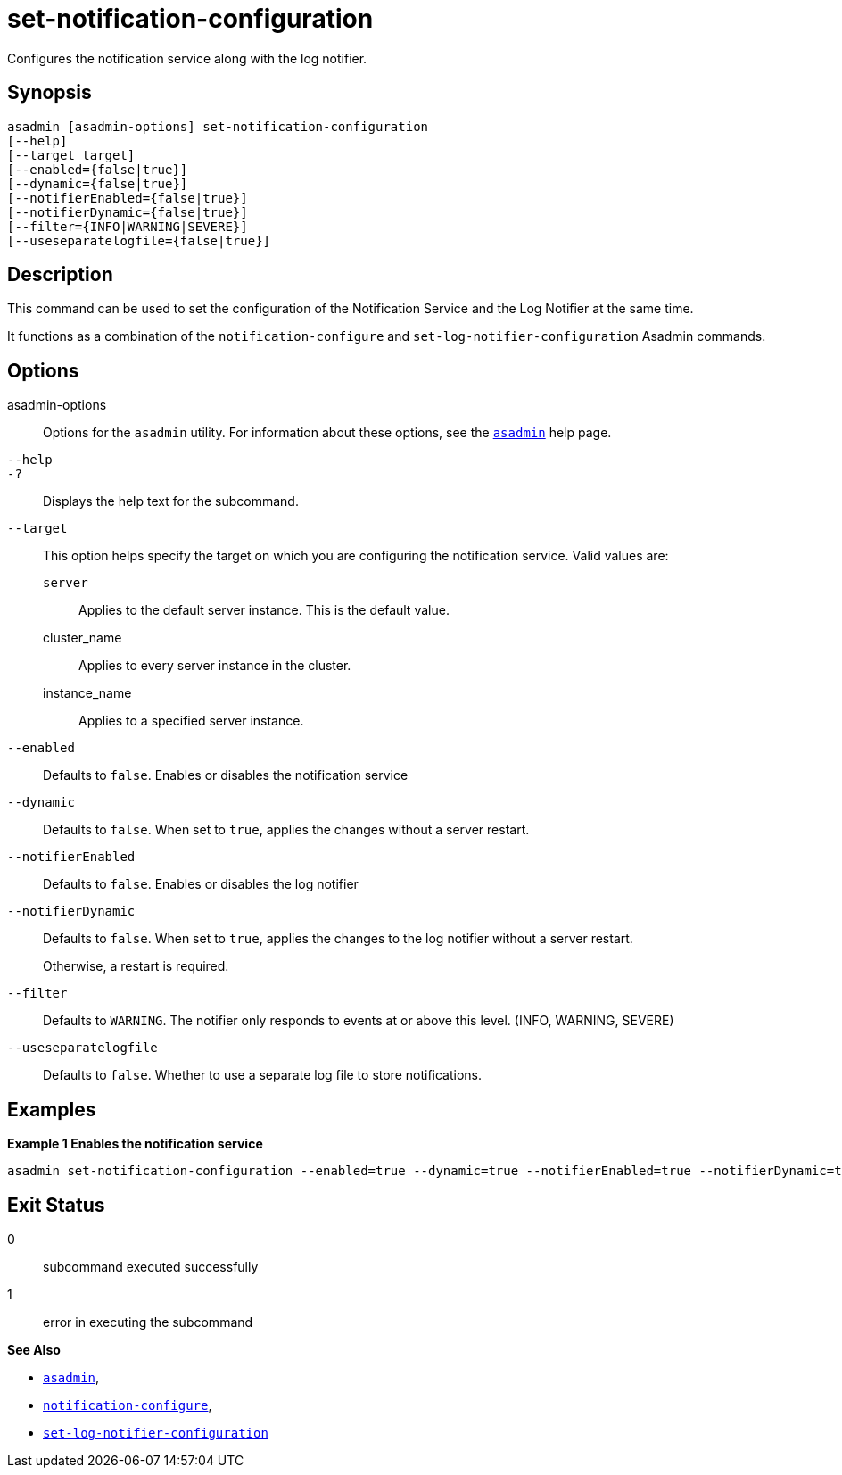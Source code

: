 [[set-notification-configuration]]
= set-notification-configuration

Configures the notification service along with the log notifier.

[[synopsis]]
== Synopsis

[source,shell]
----
asadmin [asadmin-options] set-notification-configuration
[--help]
[--target target]
[--enabled={false|true}]
[--dynamic={false|true}]
[--notifierEnabled={false|true}]
[--notifierDynamic={false|true}]
[--filter={INFO|WARNING|SEVERE}]
[--useseparatelogfile={false|true}]
----

[[description]]
== Description

This command can be used to set the configuration of the Notification Service and the Log Notifier at the same time.

It functions as a combination of the `notification-configure` and `set-log-notifier-configuration` Asadmin commands.

[[options]]
== Options

asadmin-options::
Options for the `asadmin` utility. For information about these options, see the xref:Technical Documentation/Payara Server Documentation/Command Reference/asadmin.adoc#asadmin-1m[`asadmin`] help page.
`--help`::
`-?`::
Displays the help text for the subcommand.
`--target`::
This option helps specify the target on which you are configuring the notification service. Valid values are: +
`server`;;
Applies to the default server instance. This is the default value.
cluster_name;;
Applies to every server instance in the cluster.
instance_name;;
Applies to a specified server instance.
`--enabled`::
Defaults to `false`. Enables or disables the notification service
`--dynamic`::
Defaults to `false`. When set to `true`, applies the changes without a server restart.
`--notifierEnabled`::
Defaults to `false`. Enables or disables the log notifier
`--notifierDynamic`::
Defaults to `false`. When set to `true`, applies the changes to the log notifier without a server restart.
+
Otherwise, a restart is required.
`--filter`::
Defaults to `WARNING`. The notifier only responds to events at or above this level. (INFO, WARNING, SEVERE)
`--useseparatelogfile`::
Defaults to `false`. Whether to use a separate log file to store notifications.

[[examples]]
== Examples

*Example 1 Enables the notification service*

[source, shell]
----
asadmin set-notification-configuration --enabled=true --dynamic=true --notifierEnabled=true --notifierDynamic=true --useSeparateLogfile=false
----

[[exit-status]]
== Exit Status

0::
subcommand executed successfully
1::
error in executing the subcommand

*See Also*

* xref:Technical Documentation/Payara Server Documentation/Command Reference/asadmin.adoc#asadmin-1m[`asadmin`],
* xref:Technical Documentation/Payara Server Documentation/Command Reference/notification-configure.adoc#notification-configure[`notification-configure`],
* xref:Technical Documentation/Payara Server Documentation/Command Reference/set-log-notifier-configuration.adoc#set-log-notifier-configuration[`set-log-notifier-configuration`]
